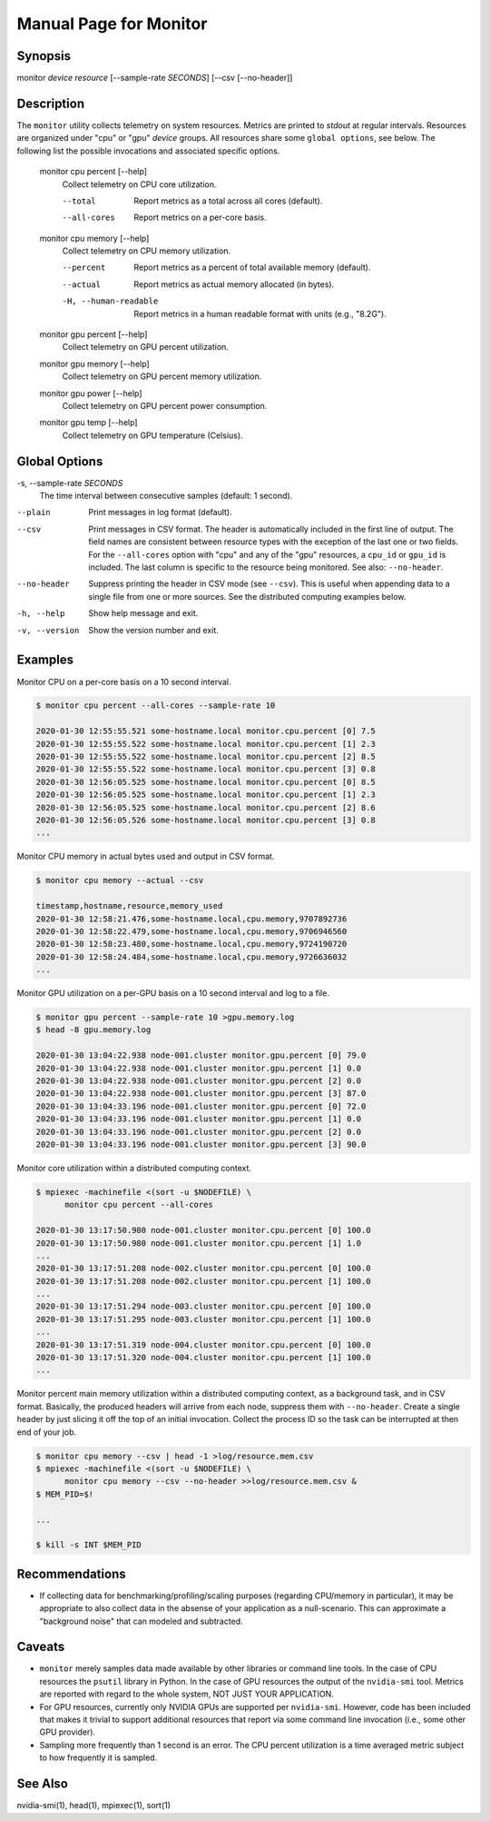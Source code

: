 Manual Page for Monitor 
=======================

Synopsis
--------

monitor *device* *resource* [--sample-rate *SECONDS*] [--csv [--no-header]]


Description
-----------

The ``monitor`` utility collects telemetry on system resources. Metrics are printed to
*stdout* at regular intervals. Resources are organized under "cpu" or "gpu" *device*
groups. All resources share some ``global options``, see below. The following list the
possible invocations and associated specific options.

    monitor cpu percent [--help]
        Collect telemetry on CPU core utilization.

        --total
            Report metrics as a total across all cores (default).

        --all-cores
            Report metrics on a per-core basis.

    monitor cpu memory [--help]
        Collect telemetry on CPU memory utilization.

        --percent
            Report metrics as a percent of total available memory (default).

        --actual
            Report metrics as actual memory allocated (in bytes).

        -H, --human-readable
            Report metrics in a human readable format with units (e.g., "8.2G").

    monitor gpu percent [--help]
        Collect telemetry on GPU percent utilization.
    
    monitor gpu memory [--help]
        Collect telemetry on GPU percent memory utilization.
    
    monitor gpu power [--help]
        Collect telemetry on GPU percent power consumption.
    
    monitor gpu temp [--help]
        Collect telemetry on GPU temperature (Celsius).


Global Options
--------------

-s, --sample-rate *SECONDS*
    The time interval between consecutive samples (default: 1 second).

--plain
    Print messages in log format (default).

--csv
    Print messages in CSV format. The header is automatically included in the first line
    of output. The field names are consistent between resource types with the exception
    of the last one or two fields. For the ``--all-cores`` option with "cpu" and any
    of the "gpu" resources, a ``cpu_id`` or ``gpu_id`` is included. The last column is
    specific to the resource being monitored. See also: ``--no-header``.

--no-header
    Suppress printing the header in CSV mode (see ``--csv``). This is useful when
    appending data to a single file from one or more sources. See the distributed
    computing examples below.

-h, --help           
    Show help message and exit.

-v, --version        
    Show the version number and exit.


Examples
--------

Monitor CPU on a per-core basis on a 10 second interval.

.. code-block:: none

    $ monitor cpu percent --all-cores --sample-rate 10

    2020-01-30 12:55:55.521 some-hostname.local monitor.cpu.percent [0] 7.5
    2020-01-30 12:55:55.522 some-hostname.local monitor.cpu.percent [1] 2.3
    2020-01-30 12:55:55.522 some-hostname.local monitor.cpu.percent [2] 8.5
    2020-01-30 12:55:55.522 some-hostname.local monitor.cpu.percent [3] 0.8
    2020-01-30 12:56:05.525 some-hostname.local monitor.cpu.percent [0] 8.5
    2020-01-30 12:56:05.525 some-hostname.local monitor.cpu.percent [1] 2.3
    2020-01-30 12:56:05.525 some-hostname.local monitor.cpu.percent [2] 8.6
    2020-01-30 12:56:05.526 some-hostname.local monitor.cpu.percent [3] 0.8
    ...

Monitor CPU memory in actual bytes used and output in CSV format.

.. code-block:: none

    $ monitor cpu memory --actual --csv

    timestamp,hostname,resource,memory_used
    2020-01-30 12:58:21.476,some-hostname.local,cpu.memory,9707892736
    2020-01-30 12:58:22.479,some-hostname.local,cpu.memory,9706946560
    2020-01-30 12:58:23.480,some-hostname.local,cpu.memory,9724190720
    2020-01-30 12:58:24.484,some-hostname.local,cpu.memory,9726636032
    ...

Monitor GPU utilization on a per-GPU basis on a 10 second interval and log to a file.

.. code-block:: none

    $ monitor gpu percent --sample-rate 10 >gpu.memory.log
    $ head -8 gpu.memory.log

    2020-01-30 13:04:22.938 node-001.cluster monitor.gpu.percent [0] 79.0
    2020-01-30 13:04:22.938 node-001.cluster monitor.gpu.percent [1] 0.0
    2020-01-30 13:04:22.938 node-001.cluster monitor.gpu.percent [2] 0.0
    2020-01-30 13:04:22.938 node-001.cluster monitor.gpu.percent [3] 87.0
    2020-01-30 13:04:33.196 node-001.cluster monitor.gpu.percent [0] 72.0
    2020-01-30 13:04:33.196 node-001.cluster monitor.gpu.percent [1] 0.0
    2020-01-30 13:04:33.196 node-001.cluster monitor.gpu.percent [2] 0.0
    2020-01-30 13:04:33.196 node-001.cluster monitor.gpu.percent [3] 90.0

Monitor core utilization within a distributed computing context.

.. code-block:: none

    $ mpiexec -machinefile <(sort -u $NODEFILE) \
          monitor cpu percent --all-cores

    2020-01-30 13:17:50.980 node-001.cluster monitor.cpu.percent [0] 100.0
    2020-01-30 13:17:50.980 node-001.cluster monitor.cpu.percent [1] 1.0
    ...
    2020-01-30 13:17:51.208 node-002.cluster monitor.cpu.percent [0] 100.0
    2020-01-30 13:17:51.208 node-002.cluster monitor.cpu.percent [1] 100.0
    ...
    2020-01-30 13:17:51.294 node-003.cluster monitor.cpu.percent [0] 100.0
    2020-01-30 13:17:51.295 node-003.cluster monitor.cpu.percent [1] 100.0
    ...
    2020-01-30 13:17:51.319 node-004.cluster monitor.cpu.percent [0] 100.0
    2020-01-30 13:17:51.320 node-004.cluster monitor.cpu.percent [1] 100.0
    ...

Monitor percent main memory utilization within a distributed computing context, as a
background task, and in CSV format. Basically, the produced headers will arrive from each
node, suppress them with ``--no-header``. Create a single header by just slicing it off
the top of an initial invocation. Collect the process ID so the task can be interrupted
at then end of your job.

.. code-block:: none

    $ monitor cpu memory --csv | head -1 >log/resource.mem.csv
    $ mpiexec -machinefile <(sort -u $NODEFILE) \
          monitor cpu memory --csv --no-header >>log/resource.mem.csv &
    $ MEM_PID=$!

    ...

    $ kill -s INT $MEM_PID


Recommendations
---------------

* If collecting data for benchmarking/profiling/scaling purposes (regarding CPU/memory in particular),
  it may be appropriate to also collect data in the absense of your application as a null-scenario.
  This can approximate a "background noise" that can modeled and subtracted.


Caveats
-------

* ``monitor`` merely samples data made available by other libraries or command line
  tools. In the case of CPU resources the ``psutil`` library in Python. In the case of
  GPU resources the output of the ``nvidia-smi`` tool. Metrics are reported with regard
  to the whole system, NOT JUST YOUR APPLICATION.

* For GPU resources, currently only NVIDIA GPUs are supported per ``nvidia-smi``.
  However, code has been included that makes it trivial to support additional resources
  that report via some command line invocation (i.e., some other GPU provider).

* Sampling more frequently than 1 second is an error. The CPU percent utilization is
  a time averaged metric subject to how frequently it is sampled.


See Also
--------

nvidia-smi(1), head(1), mpiexec(1), sort(1)
